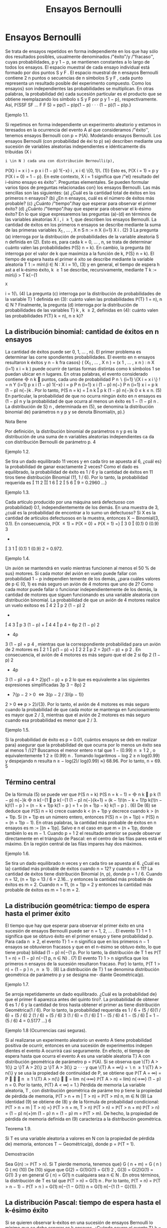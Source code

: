 #+title:Ensayos Bernoulli
* Ensayos Bernoulli
Se trata de ensayos repetidos en forma independiente en los que hay sólo dos resultados
posibles, usualmente denominados /"éxito"/y /"fracaso'', cuyas probabilidades, p y 1 − p, se
mantienen constantes a lo largo de todos los ensayos.
El espacio muestral de cada ensayo individual está formado por dos puntos S y F . El
espacio muestral de n ensayos Bernoulli contiene 2
n
puntos o secuencias de n símbolos S y
F , cada punto representa un resultado posible del experimento compuesto. Como los ensayos}
son independientes las probabilidades se multiplican. En otras palabras, la probabilidad de}
cada sucesión particular es el producto que se obtiene reemplazando los símbolo s S y F por p
y 1 − p}, respectivamente. Así,
\mathbb{P}(SSF SF \dots F F S) = pp(1 − p)p(1 − p) · · · (1 − p)(1 − p)p.}
**** Ejemplo 1.1. 
Si repetimos en forma independiente un experimento aleatorio y estamos in
teresados en la ocurrencia del evento A al que consideramos /"éxito'', tenemos ensayos Bernoulli
con p = \mathbb{P}(A).
Modelando ensayos Bernoulli. Los ensayos Bernoulli (con probabilidad de éxi to p) se}
describen mediante una sucesión de variables aleatorias independientes e idénticamente dis
tribuidas (X
i
: i \in N ) cada una con distribución Bernoulli(p),
\mathbb{P}(X}
i
= x
i
) = p
x
i
(1 − p)
1{−x}
i
, x
i
\in \{0, 1}\. (1)}
Esto es, \mathbb{P}(X
i
= 1) = p y \mathbb{P}(X
i
= 0) = 1 − p}. En este contexto, X
i
= 1 significa que /"el}
resultado del i-ésimo ensayo es éxito''.
Preguntas elementales. Se pueden formular varios tipos de preguntas relacionadas con}
los ensayos Bernoulli. Las más sencillas son las siguientes:
(a) ¿Cuál es la cantidad total de éxitos en los primeros n ensayos?
(b) ¿En n ensayos, cuál es el número de éxitos más probable?
(c) ¿Cuánto /"tiempo"/hay que esperar para observar el primer éxito?
(d) ¿Cuánto /"tiempo"/hay que esperar para observar el k-ésimo éxito?
En lo que sigue expresaremos las preguntas (a)-(d) en términos de las variables aleatorias
X
i
, i \geq 1, que describen los ensayos Bernoulli.
La cantidad de éxitos en los primeros n ensayos se describe mediante la suma de las
primeras variables X_1
, \dots , X
n
S
n
:=
n
X
{i=1}
X
i
. (2)
3
La pregunta (a) interroga por la distribución de probabilidades de la variable aleatoria
S
n
definida en (2). Esto es, para cada k = 0, \dots , n, se trata de determinar cuánto valen
las probabilidades \mathbb{P}(S}
n
= k). En cambio, la pregunta (b) interroga por el valor de k que
maximiza a la función de k, \mathbb{P}(S}
n
= k).
El tiempo de espera hasta el primer é xito se describe mediante la variable aleatoria
T
1
:= mín\{i \in N : X
i
= 1{\, (3)
y en general, el tiempo de espera h ast a el k-ésimo éxito, k \geq 1 se describe, recursivamente,
mediante
T
k
:= mín\{i > T
k{−{1
: X
i
= 1{\. (4)
La pregunta (c) interroga por la distribución de probabilidades de la variable T}
1
definida en
(3): cuánto valen las probabilidades \mathbb{P}(T}
1
= n), n \in N ? Finalmente, la pregunta (d) interroga
por la distribución de probabilidades de las variables T}
k
, k \geq 2, definidas en (4): cuánto valen
las probabilidades \mathbb{P}(T}
k
= n), n \geq k}?
** La distribución binomial: cantidad de éxitos en n ensayos
La cantidad de éxitos puede ser 0, 1, \dots , n}. El primer problema es determinar las corre
spondientes probabilidades. El evento en n ensayos resultaron k éxitos y n − k fra casos}
(
(X_1
, \dots , X
n
) = (x
1
, \dots , x
n
) :
n
X
{i=1}
x
i
= k
)
puede ocurrir de tantas formas distintas como k símbolos 1 se puedan ubicar en n lugares.
En otras palabras, el evento considerado contiene

n
k

puntos, cada uno de probabilidad
P
n
 \setminus 
{i=1}
\{X
i
= x
i
\}
!
=
n
Y
{i=1}
p
x
i
(1 − p)
1{−x}
i
= p
P
n
{i=1}
x
i
(1 − p)
n{−}
P
n
{i=1}
x
i
= p
k
(1 − p)
n{−}k
.
Por lo tanto,
\mathbb{P}(S
n
= k) =

n
k

p
k
(1 − p)
n{−}k
0 \leq k \leq n. (5)
En particular, la probabilidad de que no ocurra ningún éxito en n ensayos es (1 − p)
n
y la
probabilidad de que ocurra al menos un éxito es 1 − (1 − p)
n
.
La distribución de S}
n
, determinada en (5), se denomina la distribución binomial de}
parámetros n y p y se denota Binomial(n, p).}
**** Nota Bene 
Por definición, la distribución binomial de parámetros n y p es la distribución 
de una suma de n variables aleatorias independientes ca da con distribución Bernoulli de
parámetro p.
4
**** Ejemplo 1.2. 
Se tira un dado equilibrado 11 veces y en cada tiro se apuesta al 6, ¿cuál es}
la probabilidad de ganar exactamente 2 veces? Como el dado es equilibrado, la probabilidad
de éxito es 1 / 6 y la cantidad de éxitos en 11 tiros tiene distribución Binomial (11, 1 / 6). Por
lo tanto, la probabilidad requerida es

11
2

1
6

2

5
6

9
= 0.2960 \dots}
**** Ejemplo 1.3. 
Cada artículo producido por una máquina será defectuoso con probabilidad}
0.1, independientemente de los demás. En una muestra de 3, ¿cuál es la probabilidad de
encontrar a lo sumo un defectuoso?
Si X es la cantidad de artículos defectuosos en la muestra, entonces X \sim Binomial(3, 0.1).
En consecuencia,
\mathbb{P}(X \leq 1) = \mathbb{P}(X = 0) + \mathbb{P}(X = 1) =}

3
0

(0.1)
0
(0.9)
3
+

3
1

(0.1)
1
(0.9)
2
= 0.972.
**** Ejemplo 1.4. 
Un avión se mantendrá en vuelo mientras funcionen al menos el 50 % de sus}
motores. Si cada motor del avión en vuelo puede fallar con probabilidad 1 − p independien
temente de los demás, ¿para cuáles valores de p \in (0, 1) es más seguro un avión de 4 motores
que uno de 2?
Como cada motor puede fallar o funcionar independientemente de los demás, la cantidad
de motores que siguen funcionando es una variable aleatoria con distribución binomial. La
probabilidad de que un avión de 4 motores realice un vuelo exitoso es

4
2

p
2
(1 − p)
2
+

4
3

p
3
(1 − p) +

4
4

p
4
= 6p
2
(1 − p)
2
+ 4p
3
(1 − p) + p
4
,
mientras que la correspondiente probabilidad para un avión de 2 motores es

2
1

p(1 − p) +}

2
2

p
2
= 2p(1 − p) + p
2
.
En consecuencia, el avión de 4 motores es más seguro que el de 2 si
6p
2
(1 − p)
2
+ 4p
3
(1 − p) + p
4
> 2}p(1 − p) + p
2
lo que es equivalente a las siguientes expresiones simplificadas
3p
3
− 8p}
2
+ 7{p − 2 > 0 \iff 3(p − 2 / 3)(p − 1)}
2
> 0 \iff p > 2}/{3}. 
Por lo tanto, el avión de 4 motores es más seguro cuando la probabilidad de que cada motor
se mantenga en funcionamiento es mayor que 2 / 3, mientras que el avión de 2 motores es más
seguro cuando esa probabilidad es menor que 2 / 3.
**** Ejemplo 1.5. 
Si la probabilidad de éxito es p = 0.01, cuántos ensayos se deb en realizar para}
asegurar que la probabilidad de que ocurra por lo menos un éxito sea al menos 1 /}2?
Buscamos el menor entero n tal que 1 − (0.99)
n
\geq
1
2
, o equivalentemente
1
2
\geq (0.99)
n
.
Tomando logaritmos − log 2 \geq n log(0.99) y despejando n resulta n \geq − log(2)/ log(0.99) \approx}
68.96. Por lo tanto, n = 69.
5
** Término central
De la fórmula (5) se puede ver que
\mathbb{P}(S
n
= k)
\mathbb{P}(S
n
= k − 1)
=

n
k

p
k
(1 − p)
n{−}k

n
k{−{1

p
k{−{1
(1 − p)
n{−}{k+1}
=
(k − 1)!(n − k + 1)!p
k{!(n − k)!(1 − p ) 
=
(n − k + 1)p
k(1 − p ) 
= 1 +
(n + 1)p − k}
k(1 − p ) 
. (6)
De (6) se deduce que \mathbb{P}(S}
n
= k) crece cuando k < (n + 1)p y decrece cuando k > (n + 1)p. Si
(n + 1)p es un número entero, entonces \mathbb{P}(S}
n
= (n + 1)p) = \mathbb{P}(S}
n
= (n + 1)p − 1). En otras
palabras, la cantidad más probable de éxitos en n ensayos es m := [(n + 1)p]. Salvo e
n el caso
en que m = (n + 1)p, donde también lo es m − 1.
Cuando p =
1
2
el resultado anterior se puede observar directamente en el triángulo de
Pascal: en el centro de las filas pares está el máximo. En la región central de las filas impares
hay dos máximos.
**** Ejemplo 1.6. 
Se tira un dado equilibrado n veces y en cada tiro se apuesta al 6. ¿Cuál es la}
cantidad más probable de éxitos cuando n = 12? y cuando n = 11?
La cantidad de éxitos tiene distribución Binomial (n, p), donde p = 1 / 6. Cuando n = 12,
(n + 1)p = 13 / 6 = 2.16... y entonces la cantidad más probable de éxitos es m = 2. Cuando
n = 11, (n + 1)p = 2 y entonces la cantidad más probable de éxitos es m = 1 o m = 2.
** La distribución geométrica: tiempo de espera hasta el primer éxito
El tiempo que hay que esperar para observar el primer éxito en una sucesión de ensayos
Bernoulli puede ser n = 1, 2, \dots . El evento T}
1
= 1 significa que se obtuvo éxito en el primer
ensayo y tiene probabilidad p. Para cada n \geq 2, el evento T}
1
= n significa que en los primeros
n − 1 ensayos se obtuvieron fracasos y que en el n-ésimo se obtuvo éxito, lo que tiene proba}
bilidad (1 − p)
n{−{1
p. Por lo tanto, la distribución de T
1
es
\mathbb{P}(T
1
= n) = (1 − p)
n{−{1
p, n \in N} . (7)
El evento T}
1
> n significa que los primeros n ensayos de la sucesión resultaron fracaso. Por}
lo tanto,
\mathbb{P}(T
1
> n) = (1 − p ) 
n
, n \geq 1} . (8)
La distribución de T}
1
se denomina distribución geométrica de parámetro p y se designa me- 
diante Geométrica(p).
**** Ejemplo 1.7. 
Se arroja repetidamente un dado equilibrado. ¿Cuál es la probabilidad de}
que el primer 6 aparezca antes del quinto tiro?. La probabilidad de obtener 6 es 1 / 6 y la
cantidad de tiros hasta obtener el primer as tiene distribución Geométrica(1 / 6). Por lo tanto,
la probabilidad requerida es
1 / 6 + (5 / 6)(1 / 6) + (5 / 6)
2
(1 / 6) + (5 / 6)
3
(1 / 6) = (1 / 6)

1 − (5 / 6)
4
1 − (5 / 6)

= 1 − (5 / 6)
4
= 0.5177 \dots}
6
**** Ejemplo 1.8 (Ocurrencias casi seguras). 
Si al realizarse un experimento aleatorio un evento
A tiene probabilidad positiva de ocurrir, entonces en una sucesión de experimentos indepen
dientes el evento A ocurrirá casi seguramente.
En efecto, el tiempo de espera hasta que ocurra el evento A es una variable aleatoria T}
A
con distribución geométrica de parámetro p = \mathbb{P}(A). Si se observa que
\{T}
A
> 1{\} ⊇ \}T
A
> 2{\} ⊇ \}T
A
> 3{\} ⊇ · · ·
y que
\{T}
A
= \infty\} =
 \setminus 
n \geq 1
\{T}
A
> n{\}
y se usa la propiedad de continuidad de P, se obtiene que
\mathbb{P}(T
A
= \infty) = P


 \setminus 
n \geq 1
\{T}
A
> n{\}


= \lim
n{\rightarrow\infty}
\mathbb{P}(T
A
> n) = lím}
n{\rightarrow\infty}
(1 − p)
n
= 0.
Por lo tanto, \mathbb{P}(T}
A
< \infty) = 1.}
Pérdida de memoria
La variable aleatoria, T , con distribución geométrica de paráme tro p tiene la propiedad
de pérdida de memoria, 
\mathbb{P}(T > n + m | T > n) = \mathbb{P}(T > m) n, m \in N (9)
La identidad (9) se obtiene de (8) y de la fórmula de probabilidad condicional:
\mathbb{P}(T > n + m | T > n) =}
\mathbb{P}(T > n + m, T > n)
\mathbb{P}(T > n)
=
\mathbb{P}(T > n + m)
\mathbb{P}(T > n)
=
(1 − p)
n{+}m
(1 − p)
n
= (1 − p)
m
= \mathbb{P}(T > m).
De hecho, la propiedad de pérdida de memoria definida en (9) caracteriza a la distribución
geométrica.
**** Teorema 1.9. 
Si T es una variable aleatoria a valores en N con la propiedad de pérdida de}
memoria, entonces T \sim Geométrica(p), donde p = \mathbb{P}(T = 1).
**** Demostración 
Sea G(n) := \mathbb{P}(T > n). Si T pierde memoria, tenemos que}
G ( n + m) = G ( n ) G ( m) (10)
De (10) sigue que G(2) = G(1)G(1) = G(1)
2
, G(3) = G(2)G(1) = G(1)
3
y en general
G ( n) = G(1)
n
cualquiera sea n \in N . En otros términos, la distribución de T es tal que
\mathbb{P}(T > n) = G(1)
n
.
Por lo tanto,
\mathbb{P}(T = n) = \mathbb{P}(T > n − 1) − \mathbb{P}(T > n ) = G(1)
n{−{1
− G(1)}
n
= G(1)
n{−{1
(1 − G}(1)).
7
** La distribución Pascal: tiempo de espera hasta el k-ésimo éxito
Si se quieren observar k-éxitos en una sucesión de ensayos Bernoulli lo mínimo que se
debe esperar es k ensayos. ¿Cuándo ocurre el evento T}
k
= n, n \geq k}? El n-ésimo ensayo debe
ser éxito y en los n − 1 ensayos anteriores deben oc urrir exactamente k − 1 éxitos. Hay

n{−{1
k{−{1

formas distintas de ubicar k − 1 símbolos 1 en n − 1 lugares. Por lo tanto,
\mathbb{P}(T
k
= n) =

n − 1
k − 1

p
k
(1 − p)
n{−}k
n \geq k. (11)
La distribución de T}
k
se denomina distribución Pascal de parámetros k y p y se designa 
mediante Pascal(k, p).
La dist ribu ción Pascal de parámetros k y p es la distribución de una suma de k variables
aleatorias independientes cada una con ley Geométrica(p). Lo cual es intuitivamente claro si}
se piensa en el modo que arribamos a su definición.
En efecto, definiendo T}
0
:= 0 vale que
T
k
=
k
X
{i=1}
(T}
i
− T}
i{−{1
).
Basta ver que para cada i = 1, \dots , k las diferencias T}
i
− T}
i{−{1
son independientes y todas se
distribuyen como T}
1
\sim Geométrica(p). De acuerdo con la regla del producto}
P

\cap
k
{i=1}
\{T}
i
− T}
i{−{1
= m
i
\}

= \mathbb{P}(T}
1
= m
1
)
\times
n{−{1
Y
{i=2}
P

T
i
− T}
i{−{1
= m
i
| \cap
i{−{1
{j=1}
\{T}
j
− T}
j{−{1
= m
j
\}

. (12)
Si se sabe que T}
1
= m
1
, \dots , T
i{−{1
− T}
i{−{2
= m
i{−{1
, entonces el evento T}
i
− T}
i{−{1
= m
i
depende
las variables aleatorias X
P
i{−{1
{j=1}
m
j
+1
, \dots , X
P
i
{j=1}
m
j
y equivale a decir que las primer as m
i
− 1}
de esas variables valen 0 y la última vale 1. En consecuencia,
P

T
i
− T}
i{−{1
= m
i
| \cap
i{−{1
{j=1}
\{T}
j
− T}
j{−{1
= m
j
\}

= (1 − p)
m
i
−{1}
p. (13)
De (12) y (13) se deduce que
P

\cap
k
{i=1}
\{T}
i
− T}
i{−{1
= m
i
\}

=
k
Y
{i=1}
(1 − p)
m
i
−{1}
p. (14)
De la factorización (14) se deduce que T}
1
, T
2
− T}
1
, \dots , T
k
− T}
k{−{1
son independientes y que
cada una tiene distribución geométrica de parámetro p.
**** Ejemplo 1.10. 
Lucas y Monk disputan la final de un campeonato de ajedrez. El primero}
que gane 6 partidas (no hay tablas) resulta ganador. La probabilidad de que Lucas gane
cada partida es 3 / 4. ¿Cuál es la probabilidad de que Lucas gane el campeonato en la novena
partida? La cantidad de partidas que deben jugarse hasta que Lucas gane el campeonato tiene
distribución Pascal(6, 3 / 4). Por lo tanto, la probabilidad requerida es

8
5

3
4

6

1
4

3
= 0.1557 \dots}
8
**** Ejemplo 1.11. 
En una calle hay tres parquímetros desocupados. Se estima que en los próxi
mos 10 minutos pasarán 6 coches por esa calle y, en media, el 80 % tendrá que estacionarse
en alguno de ellos. Calcular la probabilidad de que los tres parquímetros sean ocupados en
los próximos 10 minutos.
La probabilidad requerida es la probabilidad de que la cantidad, N, de ensayos hasta el
tercer éxito sea menor o igual que 6. Como N tiene distribución Pascal(3, 0.8) resulta que
\mathbb{P}(N \leq 6) =}
6
X
{n=3}
\mathbb{P}(N = n) =}
6
X
{n=3}

n − 1
2

(0.8)
3
(0.2)
n{−{3
= (0.8)
3

2
2

(0.2)
0
+

3
2

(0.2)
1
+

4
2

(0.2)
2
+

5
2

(0.2)
3

= (0.8)
3

1 + 3(0.2) + 6(0.2)
2
+ 10(0.2)
3

= 0.983 \dots}
Notar que una forma alternativa de obtener el mismo resultado es sumar las probabilidades
de observar 3, 4, 5, 6 éxitos en 6 ensayos Bernoulli.
Relación entre las distribuciones B inomial y Pascal. Sean S
n
\sim Binomial(n, p) y}
T
k
\sim Pascal(k, p). Vale que}
\mathbb{P}(S
n
\geq k) = \mathbb{P}(T}
k
\leq n ) . (15)}
En efecto, decir que en n ensayos Bernoulli ocurren por lo menos k éxitos es l o mismo que
decir que el tiempo de espera hasta observar el k-ésimo éxito no supera a n.
** La distribución multinomial
La distribución binomial se puede generalizar al caso de n ensayos independientes donde
cada ensayo puede tomar uno de varios resultados. Sean 1, 2, \dots , r los resultados posibles de
cada ensayo y supongamos que para cada k \in \}1, 2, \dots , r{\} la probabilidad p
k
de observar el
valor k se mantiene constante a lo largo de los ensayos. La pregunta es: ¿Cuántas veces o curre
cada uno de los resultados en los primeros n ensayos?
Consideramos una sucesión X_1
, X_2
, \dots de variables aleatorias independientes e idénti
camente distribuidas a valores \1, 2, \dots , r{\} tal que \mathbb{P}(X
i
= k) = p
k
. Fijado n, para cada
k = 1, \dots , r definimos la variables M
k
=
P
n
{i=1}
1\{X}
i
= k{\} . La variable M}
k
cuenta la cantidad
de veces que ocurre el resultado k en n ensayos. La probabilidad de que en n ensayos el
resultado 1 ocurra m
1
veces, el resultado 2 ocurra m
2
veces, etc. es
\mathbb{P}(M
1
= m
1
, M
2
= m
2
, \dots , M
r
= m
r
) =
n{!}
m
1
!m
2
! · · · m}
r
!
p
m
1
1
p
m
2
2
· · · p
m
r
r
, (16)
donde los m
k
son enteros no negativos sujetos a la condición m
1
+ m
2
+ · · · + m
r
= n.
Si r = 2, entonces (16) se reduce a la distribución Binomial con p
1
= p, p
2
= 1 − p, k
1
= k
y k
2
= n − k .
9
\hypertarget{pfa}
** j Miscelánea de ejemplos
**** Observación 1.12 (Desarrollo de Taylor). 
Para todo x \in (0, 1) vale que}
1
(1 − x)
{k+1}
=
X
n \geq 0

n + k
k

x
n
. (17)
La identidad (17) se obtiene desarrollando la función h(x) = (1 − x)
−(k+1)
en serie de
Taylor alrededor del 0: observando que h
(n)
(0) = (k + 1)(k + 2) · · · (k + n), se obtiene que
h
(n)
(0)
n{!}
=

n{+}k
k

.
**** Ejemplo 1.13 
(Variable compuesta). Sean N
1
; X_1
, X_2
, \dots una sucesión de variables aleato
rias independientes. Supongamos que N}
1
\sim Geométrica(p}
1
) y que X
i
\sim Bernoulli(p}
2
), i \geq 1.
Entonces,
N
2
=
N
1
−{1}
X
{i=1}
X
i
\sim Geométrica}

p
1
p
1
+ p
2
(1 − p}
1
)

− 1. (18)
Por definición N}
2
|{N}
1
= n \sim Binomial(n − 1, p}
2
). Aplicando la fórmula de probabilidad total
obtenemos
\mathbb{P}(N
2
= k) =
X
n \geq 1
\mathbb{P}(N
2
= k | N}
1
= n)\mathbb{P}(N}
1
= n)
=
X
n \geq {k+1}

n − 1
k

p
k
2
(1 − p}
2
)
n{−{1}−}k
(1 − p}
1
)
n{−{1
p
1
=
X
m \geq 0

m + k
k

p
k
2
(1 − p}
2
)
m
(1 − p}
1
)
m{+}k
p
1
= (p
2
(1 − p}
1
))
k
p
1
X
m \geq 0

n + k
k

[(1 − p}
1
)(1 − p}
2
)]
m
. (19)
Usando (17) vemos que
X
m \geq 0

m + k
k

[(1 − p}
1
)(1 − p}
2
)]
m
=
1
(1 − (1 − p}
1
)(1 − p}
2
))
{k+1}
=
1
(p
1
+ p
2
(1 − p}
1
))
{k+1}
. (20)
Combinando (19) y (20) obtenemos que
\mathbb{P}(N
2
= k) =
(p
2
(1 − p}
1
))
k
p
1
(p
1
+ p
2
(1 − p}
1
))
{k+1}
=

p
2
(1 − p}
1
)
p
1
+ p
2
(1 − p}
1
)

k

p
1
p
1
+ p
2
(1 − p}
1
)

. (21)
**** Ejemplo 1.14 
(Rachas). Para cada número entero m > 1 sea Y}
m
la cantidad de ensayos
Bernoulli(p) que se deben realizar hasta obtener por primera vez una r acha de m éxitos segui- 
dos. En lo que sigue vamos a calcular E[Y
m
] mediante condicionales. Para ello introducimos
10
\hypertarget{pfb}
una variable aleatoria auxiliar N que cuenta la cantidad de ensayos que deben realizarse hasta
obtener por primera vez un fracaso y usaremos la identidad E[Y
m
] = E[E[Y
m
|{N]].}
Observando que
Y
m
|{N = n \sim

n + Y
m
si n \leq m,}
m si n > m,
obtenemos la expresión de la función de regresión
\varphi ( n) = E[Y
m
|{N = n ] =

n + E[Y
m
] si n \leq m,}
m si n > m.
En consecuencia, E[Y
m
|{N] = N{1} \{N \leq m\} + E[Y}
m
]1\{N \leq m\} + m{1{\}N > m{\}, de donde se
deduce que E[Y
m
] = E[N{1{\}N \leq m{\] + E[Y
m
]\mathbb{P}(N \leq m) + m\mathbb{P}(N > m). Equivalentemente,
E[Y}
m
] =
E[N{1{\}N \leq m{\]
\mathbb{P}(N > m)
+ m. (22)
Debido a que N 1{\}N \leq m{\} = N − N{1{\}N > m{\} el primer término del lado derecho de la
igualdad (22) se puede expresar de siguiente forma
E[N{1{\}N \leq m{\]
\mathbb{P}(N > m)
=
E[N] − E[N 1{\}N > m{\]
\mathbb{P}(N > m)
=
E[N]
\mathbb{P}(N > m)
− E[N |{N > m]
=
E[N]
\mathbb{P}(N > m)
− E[N ] − m. (23)}
La última igualdad se deduce de la propiedad de pérdida de memoria de la distribución
Geométrica. De N | N > m \sim m + N, resulta que E[N | N > m] = m + E[N].
Combinando (22) y (23) obtenemos
E[Y}
m
] =
E[N]
\mathbb{P}(N > m)
− E[N ] =
E[N]\mathbb{P}(N \leq m)
\mathbb{P}(N > m)
=
1 − p}
m
(1 − p)p
m
. (24)
**** Ejemplo 1.15 
(Coleccionista I). Sea M una variable aleatoria a valores 1, 2, \dots , m}. Sea}
(M}
n
: n \in N ) una sucesión de variables aleatorias i ndependientes tal que M}
n
\sim M para
todo n \in N . Sea K = mín\{n \geq m : \{M
1
, \dots , M
n
\} = \{1, 2, \dots , m}\}\} el tamaño de muestra}
mínimo que se necesita para /"coleccionar"/todos los valores 1, 2, \dots , m}. En lo que sigue vamos
a calcular E[K] mediante condicionales. Introducimos un elemento aleatorio C que indica el
orden en que se obtuvieron los valores 1, 2, \dots , m y usamos la identidad E[K] = E[E[K | C]].
Sea S(m) al conjunto de todas las permutaciones de los números 1, 2, \dots , m}. Para cada
permutación \sigma = ( \sigma 
1
, \sigma
2
, \dots , \sigma
m
) \in S}(m) vale que:
\mathbb{P}(C = \sigma) =}
m{−{1
Y
{k=1}
\mathbb{P}(M = \sigma
k
)
P
m
{i=k}
\mathbb{P}(M = \sigma
i
)
.
Por otra parte
K | C = \sigma \sim 1 +
m{−{1
X
{k=1}
N ( \sigma
i
: 1 \leq 1 \leq k), 
11
\hypertarget{pfc}
donde N( \sigma 
i
: 1 \leq i \leq k) \sim Geométrica

P
m
{i=k+1}
\mathbb{P}(M = \sigma
i
)

. Por lo tanto,
E[K] =}
X
\sigma{\in}S ( m ) 
E[K | C = \sigma]\mathbb{P}(C = \sigma)
=
X
\sigma{\in}S ( m ) 
1 +
m{−{1
X
{k=1}
1
P
m
{i=k+1}
\mathbb{P}(M = \sigma
i
)
!
m{−{1
Y
{k=1}
\mathbb{P}(M = \sigma
k
)
P
m
{i=k}
\mathbb{P}(M = \sigma
i
)
. (25)
En el caso particular en que \mathbb{P}(M = i) = 1{/m para todo i \in \}1, 2, \dots , m{\} tenemos que
E[K] =}
X
\sigma{\in}S ( m ) 
1 +
m{−{1
X
{k=1}
1
P
m
{i=k+1}
1{/m}
!
m{−{1
Y
{k=1}
1{/m}
P
m
{i=k}
1{/m}
= m!
1 +
m{−{1
X
{k=1}
1
P
m
{i=k+1}
1{/m}
!
1
m{!}
=
m{−{1
X
{k=0}
1
P
m
{i=k+1}
1{/m}
= m
m
X
{i=1}
1
i
. (26)
**** Ejemplo 1.16 
(Coleccionista II). Sea X}
1
, X_2
, \dots una sucesión de variables aleatorias inde
pendientes e idénticamente distribuidas a valores 1, 2, \dots , r}. Sea N}
r
= mín\{n \geq 1 : X
n
= r{\} .
Para cada i = 1, \dots , r − 1 sea M}
i
=
P
N
r
−{1}
{n=1}
1\{X}
n
= i{\} . Queremos hallar la función de
probabilidad de M}
i
.
Por definición N}
r
\sim Geométrica(p}
r
) y M}
i
|{N}
r
= n \sim Binomial

n − 1}, p
i
(1 − p}
r
)
−{1}

. De
acuerdo con el Ejemplo 1.13 
tenemos que
M
i
\sim Geométrica}

p
r
p
r
+ p
i
(1 − p}
r
)
−{1}
(1 − p}
r
)

− 1 = Geométrica}

p
r
p
r
+ p
i

− 1.
En particular, E[M}
i
] = p
i
/p
r
y V(M}
i
) = p
i
(p
r
+ p
i
)/p}
2
r
.
* La distribución de Poisson
** Motivación: Aproximación de Poisson de la distribución binomial
En diversas aplicaciones tenemos que tratar con ensayos Bernoulli donde, para decirlo
de algún modo, n es grande y p es pequeño, mientras que el producto \lambda = np es modera
do. En tales casos conviene usar una aproximación de las probabilidades \mathbb{P}(S}
n
= k), donde
S
n
\sim{Binomial(n, p) y p = \lambda/n}. Para k = 0 tenemos}
\mathbb{P}(S
n
= 0) = (1 − p)
n
=

1 −}
\lambda
n

n
. (27)
Tomando logaritmos y usando el desarrollo de Taylor,
log(1 − t) = −t −}
1
2
t
2
−
1
3
t
3
−
1
4
t
4
− · · · , 
se obtiene
log \mathbb{P}(S}
n
= 0) = n log

1 −}
\lambda
n

= −{\lambda −}
\lambda
2
2n
− · · · (28)
12
\hypertarget{pfd}
En consecuencia, para n grande se tiene que
\mathbb{P}(S
n
= 0) \approx e}
− \lambda 
, (29)
donde el signo \approx se usa para indicar una igualdad aproximada (en este caso de orden de
magnitud 1{/n). Más aún, usando la identidad (6) se puede ver que para cada k fijo y n
suficientemente grande
\mathbb{P}(S
n
= k)
\mathbb{P}(S
n
= k − 1)
=
(n − k + 1)p
k(1 − p ) 
\approx
\lambda
k
. (30)
Recursivamente se concluye que
\mathbb{P}(S
n
= 1) \approx \lambda · \mathbb{P}(S}
n
= 0) \approx \lambdae
− \lambda 
,
\mathbb{P}(S
n
= 2) \approx}
\lambda
2
· \mathbb{P}(S 
n
= 1) \approx}
\lambda
2
2
e
− \lambda 
,
y en general
\mathbb{P}(S
n
= k) \approx}
\lambda
k
k{!}
e
− \lambda 
. (31)
La igualdad aproximada (31) se llama la apro
ximación de Poisson de la distribución binomial.
0 2 4 6 8 10
0
0.05
0.1
0.15
0.2
0.25
0.3
0.35
Figura 1: Comparación. Funciones de probabilidad de las distribuciones Binomial(10, 1 / 5)
(bolita negra) y Poisson(2) (cuadradillo vacío).
Otro modo de obtener el mismo resultado.
\mathbb{P}(S
n
= k) =

n
k

p
k
(1 − p)
n{−}k
\sim
1
k{!}

np
1 − p}

k
(1 − p)
n{−}k
\rightarrow
\lambda
k
k{!}
e
− \lambda 
.
13
\hypertarget{pfe}
**** Ejemplo 2.1 (Artículos defectuosos)
Una industria produce tornillos. Supongamos que la}
probabilidad de que un tornillo resulte defectuoso se a p = 0.015, entonces la probabilidad de
que una caja de 100 tornillos no contenga ninguno defectuoso es (0.985)
100
= 0.2206... La
aproximación de Poisson es e
−{1.5}
= 0.2231... y es suficientemente próx ima para la mayoría de
los propósitos prácticos. Si se pregunta: Cuántos tornillos debería contener la c aja para que la
probabilidad de encontrar al menos 100 tornillos sin defectos sea 0 .8 o mejor? Si 100 + x es el
número buscado, entonces x es un número pequeño. Para aplicar la aproximación de Poisson
para n = 100 + x ensayos debemos poner \lambda = np, pero np es aproximadamente 100p = 1.5.
Buscamos el menor entero x para el cual
e
−{1.5}

1 +
1.5
1
+ · · ·}
(1.5)
x
x{!}

\geq 0.8 (32)
Para x = 1 el valor del lado izquierdo de la inecuación (32) es aproximadamente 0.558, para
x = 2 es aproximadamente 0.809. Por lo tanto, l
a aproximación de Poisson permite concluir}
que se necesitan 102 tornillos. En realidad la probabilidad de encontrar al menos 100 tornillos
sin defectos en una caja de 102 es 0.8022 \dots .
** La distribución Poisson
Sea \lambda > 0. Una variable aleatoria N tiene distribución Poisson( \lambda ) si sus posibles valores
son los enteros no negativos y si
\mathbb{P}(N = n) = e}
− \lambda 
\lambda
n
n{!}
, n = 0, 1, \dots (33)
Media y varianza. Usando el desarrollo de Taylor de la función exponencial e}
x
=
P
\infty
{n=0}
x
n
n{!}
se demuestra que E[N] = \lambda y V(N ) = \lambda}.
Aditividad. El rasgo más importante de la distribución Poisson es su aditividad.
**** Teorema 2.2 (Aditividad). Si N
1
y N}
2
son variables aleatorias independientes con distribu
ción Poisson de medias \lambda}
1
y \lambda}
2
, respectivamente. Entonces,
N
1
+ N}
2
\sim P oisson ( \lambda}
1
+ \lambda}
2
).
**** Demostración.
\mathbb{P}(N
1
+ N}
2
= n) =
n
X
{m=0}
\mathbb{P}(N
1
= m, N}
2
= n − m) =
n
X
{m=0}
\mathbb{P}(N
1
= m)\mathbb{P}(N}
2
= n − m)
=
n
X
{m=0}
e
− \lambda 
1
\lambda
m
1
m{!}
e
− \lambda 
2
\lambda
n{−}m
2
(n − m)!
=
e
−( \lambda }
1
+ \lambda 
2
)
n{!}
n
X
{m=0}

n
m

\lambda
m
1
\lambda
n{−}m
2
= e
−( \lambda }
1
+ \lambda 
2
)
( \lambda 
1
+ \lambda}
2
)
n
n{!}
.
14
\hypertarget{pff}
**** Nota Bene 
El resultado del Teorema 2.2 se extiende por inducción a la suma de una}
cantidad finita de variables aleatorias independientes con distribución Poisson.
**** Teorema 2.3 (Competencia). Sean N
1
, N
2
, \dots , N
m
variables aleatorias independientes, cada
N
j
con distribución Poisson de media \lambda}
j
, respectivamente. Sea S = N}
1
+ · · · + N}
m
. Entonces,
para cada n \geq 1 vale que
(N}
1
, N
2
, \dots , N
m
)|{S = n \sim Multinomial}

n,
\lambda
1
\lambda
,
\lambda
2
\lambda
, \dots ,
\lambda
m
\lambda

,
donde \lambda =
P
j
\lambda
j
. En particular,
\mathbb{P}(N
j
= 1{|{S = 1) =
\lambda
j
\lambda
.
**** Demostración 
La suma S = N
1
+{· · ·}+{N}
m
tiene distribución Poisson de media \lambda =
P
j
\lambda
j
;
y entonces siempre que n
1
+ · · · + n
m
= n,
\mathbb{P}(N
1
= n
1
, \dots , N
m
= n
m
|{S = n) =
\mathbb{P}(N
1
= n
1
, \dots , N
m
= n
m
)
\mathbb{P}(S = n)
=
Y
j
e
− \lambda 
j
\lambda
n
j
j
n
j
!
!,

e
− \lambda 
\lambda
n
n{!}

=
n{!}
n
1
!n
2
! · · · n}
m
!
Y
j

\lambda
j
\lambda

n
j
.
**** Nota Bene 
En el caso particular n = 2, el resultado del Teorema 2.3 se reduce a que,}
si N}
1
y N}
2
son variables aleatorias independientes con distribución Poisson de medias \lambda}
1
y
\lambda
2
, respectivamente, entonces, dado que N}
1
+ N}
2
= n, la distribución condicional de N}
1
es
Binomial(n, p), donde p =
\lambda
1
\lambda
1
+ \lambda 
2
.
**** Teorema 2.4 (Adelgazamiento). Sea N una variable aleatoria Poisson de media \lambda}. Sea M
una variable aleatoria tal que
M | N = n \sim Binomial ( n, p ) .
Entonces, M y N − M son variables aleatorias independientes con distribución Poisson de
medias p\lambda y (1 − p) \lambda , res pectivamente.
**** Demostración 
Sean m, k \geq 0}
\mathbb{P}(M = m, N − M = k) = \mathbb{P}(M = m, N − M = k | N = m + k)\mathbb{P}(N = m + k)
= \mathbb{P}(M = m | N = m + k)\mathbb{P}(N = m + k)
=

m + k
m

p
m
(1 − p)
k

e
− \lambda 
\lambda
m{+}k
(m + k)!
=

e
−{p\lambda}
(p\lambda)
m
m{!}

e
−(1}−{p ) \lambda}
((1 − p) \lambda )
k
k{!}

.
15
**** Ejercicios adicionales
1. Sea N una variable aleatoria con distribución Poisson de media \lambda}. Mostrar que}
\mathbb{P}(N = n) =}
\lambda
n
\mathbb{P}(N = n − 1), n = 1, 2, \dots
Usar ese resultado para encontrar el valor de n para el cual \mathbb{P}(N = n) es maximal.
2.

Se lanza una moneda una cantidad aleatoria N de veces, donde N tiene distribución
Poisson. Sean N}
1
y N}
2
la cantidad de total de caras y de cecas observadas, respectivamente.
Mostrar que las variables aleatorias N}
1
y N}
2
son independientes y que tienen distribución
Poisson.
3. Sea X}
1
, X_2
, \dots una sucesión de variables aleatorias independientes, cada una con distribu
ción Bernoulli(p). Para cada n \geq 1 se define S}
n
:=
P
n
{i=1}
X
i
. Por convención, S}
0
:= 0. Sea N}
una variable aleatoria con distribución Poisson( \lambda ). Mostrar que S}
N
\sim Poisson(p\lambda).
** e La aproximación Poisson. (Técnica de acoplamiento)
En lo que sigue mostraremos que cuando se consideran una gran cantidad de eventos inde
pendientes y cada uno de ellos tiene una probabilidad muy pequeña de ocurrir, la cantidad de
tales eventos que realmente ocurre tiene una distribución /"cercana"/a la distribución Poisson.
0 0.5 1 1.5 2 2.5 3
0
0.1
0.2
0.3
0.4
0.5
0.6
0.7
0.8
Figura 2: Comparación de las funciones de probabilidad de las distribuciones Bernoulli(1 / 4)
(bolita negra) y Poisson(1 / 4) (cuadradillo vacío)
16
Construcción conjunta de variables Bernoulli y Poisson (Acoplamiento).
Para cada p \in [0, 1] dividimos el intervalo [0, 1) en dos intervalos
I
0
(p) = [0, 1 − p), I}
1
(p) = [1 − p, 1) (34)
y en la sucesión de intervalos
J
0
(p) = [0, e}
−p
), J}
k
(p) =


k{−{1
X
{j=0}
e
−p
p
k
k{!}
,
k
X
{j=0}
e
−p
p
k
k{!}


, k = 1, 2, \dots . (35)
Consideramos una variable aleatoria U con distribución U[0, 1) y construimos dos variables
aleatorias V y W con distribuciones Bernoulli(p) y Poisson(p), respectivamente:
V := 1{\}U \in I
1
(p)\, W :=
\infty
X
{k=0}
k{1{\}U \in J
k
(p)\. (36)
De la desigualdad 1 −p \leq e}
−p
resulta que I}
0
(p) \subset J
0
(p) y que J}
1
(p) \subset I
1
(p). En consecuencia,
V = W \iff U \in I
0
(p) \cup J
1
(p). Por ende,
\mathbb{P}(V = W ) = \mathbb{P}(U \in I
0
(p) \cup J
1
(p)) = 1 − p + e
−p
p, (37)
y en consecuencia,
\mathbb{P}(V \neq W ) = p − e
−p
p = p(1 − e
−p
) \leq p}
2
. (38)
Usando la desigualdad (38) pueden obtenerse las siguientes cotas:
sup
k \geq 0
|{\mathbb{P}(V = k) − \mathbb{P}(W = k)}| \leq p
2
, (39)
X
k
|{\mathbb{P}(V = k) − \mathbb{P}(W = k)}| \leq 2p}
2
. (40)
La cota (39) se deduce de observar que
|{\mathbb{P}(V = k) − \mathbb{P}(W = k)}| = |{E[1 \{V = k}\] − E[1 \{W = k}\]|
= |{E[1\{V = k{\} − 1}\W = k{\] | 
\leq E[|{1}\{V = k\} − 1}\{W = k\}|]
\leq E[1 \{V \neq W \]
= \mathbb{P}(V \neq W ).
La cota (40) se deduce de observar que para todo k = 0, 1, \dots}
|{\mathbb{P}(V = k) − \mathbb{P}(W = k)}| = |{\mathbb{P}(V = k, W \neq k) − \mathbb{P}(W = k, V \neq k)|
\leq \mathbb{P}(V = k, V \neq W ) + \mathbb{P}(W = k, V \neq W ), 
y luego sumar sobre los posibles val ores de k:
X
k
|{\mathbb{P}(V = k) − \mathbb{P}(W = k)}| \leq 2\mathbb{P}(V \neq W ).
17
**** Nota Bene 
Esta técnica, denominada técnica de acoplamiento de variables aleatorias,}
permite probar (sin usar la fórmula de Stirling) que la distribución Binomial converge a la
distribución Poisson.
**** Teorema 2.5 (Le Cam). Sean X}
1
, \dots , X
n
variables aleatorias inde pendientes con distribu
ción Bernoulli de parámet ros p
1
, \dots , p
n
, respectivamente y sea S =
P
n
{i=1}
X
i
. Entonces
X
k
|{\mathbb{P}(S = k) − \mathbb{P}(N = k)}| \leq 2}
n
X
{i=1}
p
2
i
, (41)
donde N es una variable aleatoria con distribución Poisson de media \lambda =
P
n
{i=1}
p
i
.
**** Demostración 
Sean U
1
, \dots , U
n
variables aleatorias independientes con distribución común
U[0, 1). Construimos variables aleatorias acopladas V
i
\sim Bernoulli(p}
i
) y W}
i
\sim{Poisson(p}
i
),
i = 1, \dots , n{:}
V
i
:= 1\{U 
i
\in I}
1
(p
i
)\, W
i
:=
\infty
X
{k=0}
k{1{\}U
i
\in J}
k
(p
i
)\, 
y las sumamos
S
∗
=
n
X
{i=1}
V
i
, N =}
n
X
{i=1}
W
i
.
Por construcción, las variables V}
1
, \dots , V
n
son independientes y con distribución Bernoulli(p
i
),
respectivamente, y entonces, la variable S}
∗
tiene la misma distribución que S}; las variables
W
1
, \dots , W
n
son independientes y tienen distribución Poisson(p
i
), respectivamente, y entonces,
la variable N tiene distribución Poisson de media \lambda =
P
n
{i=1}
p
i
.
Observando que cada k
|{\mathbb{P}(S 
∗
= k) − \mathbb{P}(N = k)| \leq \mathbb{P}(S}
∗
= k, N \neq k) + \mathbb{P}(N = k, S}
∗
\neq k).
se obtiene que
X
k
|{\mathbb{P}(S 
∗
= k) − \mathbb{P}(N = k)| \leq 2\mathbb{P}(S}
∗
\neq N).
Si S}
∗
\neq N, entonces V
i
\neq W
i
para algún i = 1, \dots , n}. En consecuencia,
\mathbb{P}(S
∗
\neq N) \leq
n
X
{i=1}
\mathbb{P}(V
i
\neq W
i
) \leq}
n
X
{i=1}
p
2
i
.
**** Corolario 2.6 (Aproximación Poisson). Para cada k \geq 0  
\lim
n{\rightarrow\infty}

n
k

1 −}
\lambda
n

n{−}k

\lambda
n

k
= e
− \lambda 
\lambda
k
k{!}
18
**** Demostración 
Sean U
1
, \dots , U
n
variables aleatorias independientes con distribución común
U[0, 1). Para cada i = 1, \dots , n definimos parejas de variables aleatorias (V
i
, W
i
) independientes
V
i
:= 1\{U 
i
\in I}
1
(p)\, W
i
:=
\infty
X
{k=0}
k{1{\}U
i
\in J}
k
(p)\}.
Por construcción, V}
i
\sim Bernoulli(p) y W
i
\sim Poisson(p), en consecuencia las sumas}
S =}
n
X
{i=1}
V
i
, N =}
n
X
{i=1}
W
i
son variables aleatorias con distribuciones Binomial(n, p) y Poisson(np), respectivamente. De
acuerdo con la demostración del Teorema de Le Cam tenemos que






n
k

1 −}
\lambda
n

n{−}k

\lambda
n

k
− e
− \lambda 
\lambda
k
k{!}





= |\mathbb{P}(S = k) − \mathbb{P}(N = k)| \leq 2{np}
2
= 2
\lambda
2
n
\rightarrow 0.
**** Teorema 2.7. Supongamos que para cada n, X}
n,{1}
, \dots , X
n,r
n
son variables aleatorias inde
pendientes con distribución Bernoulli(p}
n,k
). Si}
r
n
X
{k=1}
p
n,k
\rightarrow \lambda \geq 0, máx}
1{\leqk\leqr}
n
p
n,k
\rightarrow 0, (42)
entonces
P
r
n
X
{k=1}
X
n,k
= i
!
\rightarrow e
− \lambda 
\lambda
i
i{!}
, i = 0, 1, 2, \dots . (43)
Si \lambda = 0}, el límite (43) se interpreta como 1 para i = 0 y 0 para i \geq 1 . En el caso r
n
= n
y p
n,k
= \lambda/n, (43) es la aproximación Poisson a la binomial. Notar que si \lambda > 0}, entonces
(42) implica que r
n
\rightarrow \infty.
**** Demostración 
Sea U
1
, U
2
, \dots una sucesión de variables aleatorias independientes, con}
distribución común U[0, 1). Definimos
V
n,k
:= 1\{U 
k
\in I}
1
(p
n,k
)\}.
Las variables V}
n,{1}
, \dots , V
n,r
n
son independientes y con distribución Bernoulli(p
n,k
). Puesto que
V
n,{1}
, \dots , V
n,r
n
tienen la misma distribución que X
n,{1}
, \dots , X
n,r
n
, (43) se obtiene mostrando
que V}
n
=
P
r
n
{k=1}
V
n,k
satisface
\mathbb{P}(V
n
= i) \rightarrow e}
− \lambda 
\lambda
i
i{!}
. (44)
Ahora definimos
W
n,k
:=
\infty
X
{i=0}
i{1{\}U
k
\in J}
i
(p
n,k
)\}
19
W
n,k
tiene distribución Poisson de media p
n,k
. Puesto que las W}
n,k
son independientes, W}
n
=
P
r
n
{k=1}
W
n.k
tiene distribución Poisson de media \lambda}
n
=
P
r
n
{k=1}
p
n,k
. De la desigualdad 1{−p \leq e}
−p
,
se obtiene como consecuencia que
\mathbb{P}(V
n,k
\neq W
n,k
) = \mathbb{P}(V}
n.k
= 1 \neq W}
n,k
) = \mathbb{P}(U}
k
\in I}
1
(p
n,k
) − J
1
(p
n,k
))
= p
n,k
− e
−p
n,k
p
n,k
\leq p
2
n,k
,
y por (42)
\mathbb{P}(V
n
\neq W
n
) \leq}
r
n
X
{k=1}
p
2
n,k
\leq \lambda}
n
máx
1{\leqk\leqr}
n
p
n,k
\rightarrow 0.
(44) y (43) se obtienen de observar que
\mathbb{P}(W
n
= i) = e
− \lambda 
n
\lambda
i
n
n{!}
\rightarrow e
− \lambda 
\lambda
n
n{!}
.
* Cuentas con exponenciales
** Motivación: pasaje de lo discreto a lo continuo
Para fijar ideas consideraremos una conversación telefónica y supondremos que su duración
es un número entero de segundos. La duración de la conversación será tratada como una
variable aleatoria T cuya distribución de probabilidades p
n
= \mathbb{P}(T = n) es conocida. La línea
telefónica representa un sistema físico con dos estados posibles /"ocupada"/(E}
0
) y /"libre"/(E}
1
).
Imaginemos que cada segundo se decide si la conversación continúa o no por medio de
una moneda cargada. En otras palabras, se realiza una sucesión de ensayos Bernoulli con
probabilidad de éxito p a una tasa de un ensayo por segundo y se continúa hasta el primer
éx ito. La conversación termina cuando ocurre el primer éxito. En este caso la duración total
de la conversación, el tiempo de espera, tiene distribución geométrica p
n
= (1 − p)
n{−{1
p. Si en}
un instante cualquiera la línea está ocupada, la probabilidad que permanezca ocupada por
más de un segundo es (1 − p), y la probabilidad de transición E}
0
\rightarrow E}
1
en el siguiente paso
es p. En este caso esas probabilidades son independientes de cuánto tiemp o estuvo ocupada
la línea.
La descripción de los tiempos de espera mediante modelos discretos presupone la cuanti
zación del tiempo y que l os cambios solo pueden ocurrir en las épocas ε, 2{ε, \dots . El tiempo de
espera T más sencillo es el tiempo de espera hasta el primer éxito en una sucesión de ensayos
Bernoulli con probabilidad de éxito p(ε). En tal caso \mathbb{P}(T > nε) = (1 − p(ε))
n
y el tiempo
medio de espera es E[T ] = ε/p(ε). Este modelo puede se puede refinar haciendo que ε sea
cada vez más chico pero manteniendo fija la esperanza ε/p(ε) = 1{/\lambda}. Para un intervalo de
duración t corresponden aproximadamente n \approx t/ε ensayos, y entonces para ε pequeño
\mathbb{P}(T > t) \approx (1 − \lambdaε})
t/ε
\approx e
−{\lambdat}
. (45)
Este modelo considera el tiempo de esp era como una variable aleatoria discreta distribuida
geométricamente y (45) dice que /"en el límite"/ se obtiene una distribución exponencial.
20
Si no discretizamos el tiempo tenemos que tratar con variables aleatorias continuas. El rol
de la distribución geométrica para los tiempos de espera lo ocupa la distribución exponencial.
Es la única variable continua dotada de una completa falta de memoria. En otras palabras, la
probabilidad de que una conversación que llegó hasta el tiempo t continúe más allá del tiempo
t + s es independiente de la duración pasada de la conversación si, y solo si, la probabilidad}
que la conversación dure por lo menos t unidades de tiempo está dada por una exponencial
e
−{\lambdat}
.
**** Nota Bene Si en un momento arbitrario t la línea está ocupada, entonces la probabilidad}
de un cambio de estado durante el próximo segundo depende de cuan larga ha sido la con
versación. En otras palabras, el pasado inﬂuye sobre el futuro. Esta circunstancia es la fuente
de muchas dificultades en problemas más complicados.
** Distribución exponencial
Se dice que la variable aleatoria T tiene distribución exponencial de intensidad \lambda > 0 y se 
denota T \sim Exp( \lambda ) si la función de distribución de T es de la forma
F
T
(t) := \mathbb{P}(T \leq t) =

1 − e}
−{\lambdat}

1\{t \geq 0}\. (46) 
En tal caso T admite la siguiente función densidad de probabilidades
f
T
(t) = \lambdae}
−{\lambdat}
1\{t \geq 0}\. (47) 
Media y Varianza. Los valores de la esperanza y la varianza de T son, respectivamente,}
E[T ] = 1{/\lambda y V(T ) = 1{/\lambda
2
.
** Suma de exponenciales independientes de igual intensidad
**** Teorema 3.1. Sean T
1
, T
2
, \dots , T
n
variables aleatorias independientes, idénticamente dis
tribuidas, con distribución exponencial de intensidad \lambda > 0. La suma S}
n
= T}
1
+ · · · + T}
n
admite una densidad de probabilidades de la forma
f
S
n
(t) = \lambdae}
−{\lambdat}
(\lambdat)
n{−{1
(n − 1)!
1\{t > 0}\} (48)}
y su función de distribución es
F
S
n
(t) =
1 − e}
−{\lambdat}
n{−{1
X
{i=0}
(\lambdat)
i
i{!}
!
1\{t \geq 0}\. (49) 
En otras palabras, la suma de n variables aleatorias independientes exponenciales de intensi
dad \lambda > 0 tiene distribución Gamma de parámetros n y \lambda}: \Gamma(n, \lambda).
21
**** Demostración 
Por inducción. Para n = 1 no hay nada que probar: S
1
= T}
1
\sim Exp( \lambda ).
Supongamos ahora que la suma S}
n
= T}
1
+ · · · + T}
n
admite una densidad de la forma (48).
Debido a que las variables aleatorias S}
n
y T}
{n+1}
son independientes, la densidad de S}
{n+1}
=
S
n
+ T}
{n+1}
se obtiene convolucionando las densidades de S}
n
y T}
{n+1}
:
f
S
{n+1}
(t) = (f
S
n
∗ f
T
{n+1}
)(t) =
Z
t
0
f
S
n
(t − x)f
T
{n+1}
(x)dx}
=
Z
t
0
\lambdae
−{\lambda ( t}−{x ) 
( \lambda (t − x))
n{−{1
(n − 1)!
\lambdae
−{\lambdax}
dx
= \lambdae}
−{\lambdat}
\lambda
n
(n − 1)!
Z
t
0
(t − x)
n{−{1
dx = \lambdae
−{\lambdat}
\lambda
n
(n − 1)!
t
n
n
= \lambdae}
−{\lambdat}
(\lambdat)
n
n{!}
.
Las funciones de distribución (49) se obtienen integrando las densidades (48). Sea t \geq 0,
integrando por partes puede verse que
F
S
n
(t) =
Z
t
0
f
S
n
(s)ds =
Z
t
0
(\lambdas)
n{−{1
(n − 1)!
\lambdae
−{\lambdas}
ds
= −}
(\lambdas)
n{−{1
(n − 1)!
e
−{\lambdas}




t
0
+
Z
t
0
(\lambdas)
n{−{2
(n − 2)!
\lambdae
−{\lambdat}
ds
= −}
(\lambdat)
n{−{1
(n − 1)!
e
−{\lambdat}
+ F}
S
n{−{1
(t). (50)
Iterando (50) obtenemos (49).
**** Nota Bene 
En la demostración anterior se utilizó el siguiente resultado: si T
1
, \dots , T
n
son
variables aleatorias indepe ndientes, entonces funciones (medibles) de familias disjuntas de las
T
i
también son independientes. (Para más detalles ver el Capítulo 1 de Durrett, R., (1996).
Probability Theory and Examples, Duxbury Press, New York.)
** Mínimos
**** Lema 3.2. Sean T
1
y T}
2
dos variables aleatorias independientes y exponenciales de intensi
dades \lambda}
1
y \lambda}
2
, respectivamente. Vale que
\mathbb{P}(T
1
< T
2
) =
\lambda
1
\lambda
1
+ \lambda}
2
. (51)
**** Demostración 
La probabilidad \mathbb{P}(T
1
< T
2
) puede calcularse condicionando sobre T}
1
:
\mathbb{P}(T
1
< T
2
) =
Z
\infty
0
\mathbb{P}(T
1
< T
2
|{T}
1
= t)f
T
1
(t)dt =
Z
\infty
0
\mathbb{P}(t < T
2
) \lambda 
1
e
− \lambda 
1
t
dt
= \lambda}
1
Z
\infty
0
e
− \lambda 
2
t
e
− \lambda 
1
t
dt = \lambda
1
Z
\infty
0
e
−( \lambda }
1
+ \lambda 
2
)t
dt =}
\lambda
1
\lambda
1
+ \lambda}
2
.
22
**** Teorema 3.3. Sean T
1
, T
2
, \dots , T
n
variables aleatorias exponenciales independientes de in
tensidades \lambda}
1
, \lambda
2
, \dots , \lambda
n
, respectivamente. Sean T y J las variables aleatorias definidas por
T := mín}
i
T
i
, J := índice que realiza T.}
Entonces, T tiene distribución exponencial de intensidad \lambda}
1
+ · · · + \lambda}
n
y
\mathbb{P}(J = j) =}
\lambda
j
\lambda
1
+ · · · + \lambda}
n
.
Más aún, las variables T y J son independientes.
**** Demostración 
En prime r lugar, hay que observar que T > t si y solo si T
i
> t para}
todo i = 1, \dots , n}. Como las variables T}
1
, T
2
, \dots , T
n
son exponenciales independientes de
intensidades \lambda}
1
, \lambda
2
, \dots \lambda
n
tenemos que
\mathbb{P}(T > t) =}
n
Y
{i=1}
\mathbb{P}(T
i
> t) =}
n
Y
{i=1}
e
− \lambda 
i
t
= e
−( \lambda }
1
+{\cdots}+ \lambda 
n
)t
.
Por lo tanto, T tiene distribución exponencial de intensidad \lambda}
1
+ · · · + \lambda}
n
.
En segundo lugar hay que observar que J = j si y solo si T = T}
j
. Por lo tanto,
\mathbb{P}(J = j) = \mathbb{P}(T
j
= mín
i
T
i
) = \mathbb{P}(T}
j
< mín}
i{\neq} j
T
i
) =
\lambda
j
\lambda
1
+ · · · + \lambda}
n
.
La última igualdad se obtiene utilizando el Lema 3.2 pues las variables T}
j
y mín
i{\neq} j
T
i
son
independientes y exponenciales con intensidades \lambda}
j
y
P
i{\neq} j
\lambda
i
, respectivamente.
Finalmente, si para cada j definimos U}
j
= mín
i{\neq} j
T
i
, tenemos que
\mathbb{P}(J = j, T \geq t) = \mathbb{P}(t \leq T
j
< U
j
)
=
Z
\infty
t
\mathbb{P}(T
j
< U
j
|{T}
j
= s) \lambda 
j
e
− \lambda 
j
s
ds
= \lambda}
j
Z
\infty
t
\mathbb{P}(U
j
> s ) e
− \lambda 
j
s
ds = \lambda
j
Z
\infty
t
e
− ( 
P
i{\neq} j
\lambda
i
)s
e
− \lambda 
j
s
ds
=
\lambda
j
\lambda
1
+ · · · + \lambda}
n
Z
\infty
t
( \lambda 
1
+ · · · + \lambda}
n
)e
−( \lambda }
1
+{\cdots}+ \lambda 
n
)s
ds
=
\lambda
j
\lambda
1
+ · · · + \lambda}
n
e
−( \lambda }
1
+{\cdots}+ \lambda 
n
)t
.
Lo que completa la demostración.
**** Ejercicios adicionales
4. Sean T
1
y T}
2
variables aleatorias independientes exponenciales de intensidad 2. Sean
T
(1)
= mín(T}
1
, T
2
) y T}
(2)
= máx(T}
1
, T
2
). Hallar la esperanza y la varianza de T}
(1)
y de T}
(2)
.
23
5. Suma geométrica de exponenciales independientes. Sean T 
1
, T
2
, \dots variables aleatorias}
independientes idénticamente distribuidas con ley exponencial de intensidad \lambda}. Se define
T =}
P
N
{i=1}
T
i
, donde N es una variable aleatoria con distribución geométrica de parámetro
p, independiente de las variables T
1
, T
2
, \dots . Hallar la distribución de T . (Sugerencia{: Utilizar 
la fórmula de probabilidad total condicionando a los posibles valores de N y el desarrollo en
serie de Taylor de la función exponencial.)
* Bibliografía consultada
Para redactar estas notas se consultaron los siguientes libros:
1. Billingsley, P.: Probability and measure. John Wiley & Sons, New
   York. (1986)
2. Durrett R.:Probability. Theory and Examples. Duxbury Press,
   Belmont. (1996)
3. Feller, W.: An introduction to Probability Theory and Its
   Applications. Vol. 1. John Wiley & Sons, New York. (1957)
4. Feller, W.: An introduction to Probability Theory and Its
   Applications. Vol. 2. John Wiley & Sons, New York. (1971)
5. Grimmett, G. R., Stirzaker, D. R.: Probability and Random
   Processes. Oxford University Press, New York. (2001)
6. Meester, R.: A Natural Introduction to Probability Theory. Birk
   hauser, Berlin. (2008).
7. Meyer, P. L.: Introductory Probability and Statistical
   Applications. Addison-Wesley, Massachusetts. (1972)
8. Ross, S. M: Introduction to Probability and Statistics for
   Engineers and Scientists. Elsevier Academic Press, San
   Diego. (2004)
9. Soong, T. T.: Fundamentals of Probability and Statistics for
   Engineers. John Wiley & Sons Ltd. (2004)
 
 
 
 
 
 
